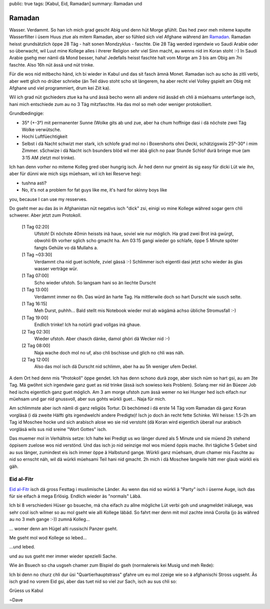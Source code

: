 public: true
tags: [Kabul, Eid, Ramadan]
summary: Ramadan und 

Ramadan
=======

Wasser. Verdammt. So han ich mich grad gescht Abig und denn hüt Morge gfühlt.
Das hed zwor meh miteme kaputte Wasserfilter i üsem Huus ztue als mitem
Ramadan, aber so fühled sich viel Afghane während äm `Ramadan
<http://de.wikipedia.org/wiki/Ramadan>`_. Ramadan heisst grundsätzlich öppe 28
Täg - halt sonen Mondzyklus - faschte. Die 28 Täg werded irgendwie vo Saudi
Arabie oder so überwacht, wil Luut mine Kollege alles i ihrerer Religion sehr
viel Sinn macht, au wenns nid im Koran stoht :-) In Saudi Arabie gsehg mer
nämli dä Mond besser, haha! Jedefalls heisst faschte halt vom Morge am 3 bis am
Obig am 7ni faschte. Also 16h nüt ässä und nüt trinke.

Für die wos nid mitbecho händ, ich bi wieder in Kabul und das sit fasch ämnä
Monet. Ramadan isch au scho äs zitli verbi, aber wett glich no drüber schriebe
(än Teil dävo stoht scho sit längerem, ha aber recht viel Volley gspielt am
Obig mit Afghane und viel programmiert, drum kei Ziit ka).

Wil ich grad nüt gschieders ztue ka ha und ässä becho wenn alli andere nid
ässäd eh chli ä müehsams unterfange isch, hani mich entschiede zum au no 3 Täg
mitzfaschte. Ha das mol so meh oder weniger protokolliert.

Grundbedingige:

- 35° (+-3°) mit permanenter Sunne (Wolke gits ab und zue, aber ha chum hoffnige dasi
  i dä nöchste zwei Täg Wolke verwütsche.
- Hochi Luftfüechtigkeit
- Selbst i dä Nacht schwizt mer stark, ich schlofe grad mol no i Boxershorts
  ohni Decki, schätzigswiis 25°-30° i mim Zimmer. sSchwize i dä Nacht isch
  bsunders blöd wil mer äbä glich no paar Stunde Schlof durä bringe mue (am
  3:15 AM zletzt mol trinke).

Ich han denn vorher no miteme Kolleg gred ober hungrig isch. Är hed denn nur
gmeint äs sig easy für dicki Lüt wie ihn, aber für dünni wie mich sigs müehsam,
wil ich kei Reserve hegi:

- tushna asti? 
- No, it's not a problem for fat guys like me, it's hard for skinny boys like
you, because I can use my resserves.

Do gseht mer au das äs in Afghanistan nüt negativs isch "dick" zsi, einigi vo
mine Kollege währed sogar gern chli schwerer. Aber jetzt zum Protokoll.


    [1 Tag 02:20]
        Ufstoh! Di nöchste 40min heissts inä haue, soviel wie nur möglich. Ha
        grad zwei Brot inä gwürgt, obwohli 6h vorher sglich scho gmacht ha. Am
        03:15 gangi wieder go schlafe, öppe 5 Minute spöter fangts Gehüle vo dä
        Mullahs a.
    [1 Tag ~03:30]
        Verdammt cha nid guet ischlofe, zviel gässä :-) Schlimmer isch eigentli
        dasi jetzt scho wieder äs glas wasser verträge wür.
    [1 Tag 07:00]
        Scho wieder ufstoh. So langsam hani so än liechte Durscht
    [1 Tag 13:00]
        Verdammt immer no 6h. Das würd än harte Tag. Ha mittlerwile doch so
        hart Durscht wie susch selte.
    [1 Tag 16:15]
        Meh Durst, puhhh... Bald stellt mis Notebook wieder mol ab wägämä achso
        übliche Stromusfall :-)
    [1 Tag 19:00]
        Endlich trinke! Ich ha notürli grad vollgas inä ghaue.
    [2 Tag 02:30]
        Wieder ufstoh. Aber chasch dänke, damol ghöri dä Wecker nid :-)
    [2 Tag 08:00]
        Naja wache doch mol no uf, also chli bschisse und glich no chli was
        näh.
    [2 Tag 12:00]
        Also das mol isch dä Durscht nid schlimm, aber ha au 5h weniger ufem
        Deckel.

A dem Ort hed denn mis "Protokoll" öppe gendet. Ich has denn schono durä zoge,
aber sisch nüm so hart gsi, au am 3te Tag. Mä gwöhnt sich irgendwie ganz guet
as nid trinke (ässä isch sowieso keis Problem). Solang mer nid än Büezer Job
hed ischs eigentlich ganz guet möglich. Am 3 am morge ufstoh zum ässä wemer no
kei Hunger hed isch eifach nur müehsam und gar nid gnussvoll, aber sus gohts
würkli guet... Naja für mich.

Am schlimmste aber isch nämli di ganz religiös Tortur. Di bechömed i dä erste
14 Täg vom Ramadan dä ganz Koran vorgläsä (i dä zweite Hälfti gits irgendwelchi
andere Predigte)! Isch jo doch än recht fette Schinke. Wil heisse: 1.5-2h am
Tag id Moschee hocke und sich arabisch alose wo sie nid verstoht (dä Koran wird
eigentlich überall nur arabisch vorgläsä wils sus nid sreine "Wort Gottes"
isch.

Das muemer mol in Verhältnis setze: Ich halte kei Predigt us wo länger dured
als 5 Minute und sie müend 2h stehend öppisem zuelose wos nid verstönd. Und das
isch jo nid seinzige mol wos müend öppis mache. Ihri tägliche 5 Gebet sind au
sus länger, zumindest eis isch immer öppe ä Halbstund gange. Würkli ganz
müehsam, drum chamer mis Faschte au nid so ernscht näh, wil dä würkli müehsami
Teil hani nid gmacht. 2h mich i dä Moschee langwile hätt mer glaub würkli eis
gäh.


Eid al-Fitr
-----------

`Eid al-Fitr <http://de.wikipedia.org/wiki/Fest_des_Fastenbrechens>`_ isch dä
gross Festtag i muslimische Länder. Au wenn das nid so würkli ä "Party" isch i
üserne Auge, isch das für sie eifach ä mega Erlösig. Endlich wieder äs
"normals" Läbä.

Ich bi 8 verschiedeni Hüser go bsueche, mä cha eifach zu allne mögliche Lüt
verbi goh und unagmeldet inäluege, was sehr cool isch wilmer so au mol gseht
wie alli Kollege läbäd. So fahrt mer denn mit mol zachte imnä Corolla (jo äs
währed au no 3 meh gange :-)) zumnä Kolleg...

.. image:: ../car.JPG

... womer denn am Hügel alti russischi Panzer gseht.

.. image:: ../tank.JPG

Me gseht mol wod Kollege so lebed...

.. image:: ../place1.JPG

...und lebed.

.. image:: ../place2.JPG

und au sus gseht mer immer wieder spezielli Sache.

.. image:: ../donkey_boy.JPG


Wie än Bsuech so cha usgseh chamer zum Bispiel do gseh (normalerwis kei Musig
und meh Rede):

.. youtube:: DSHg_DLNACw

Ich bi denn no churz chli dur üsi "Quartierhauptstrass" gfahre um eu mol zzeige
wie so ä afghanischi Stross usgseht. Äs isch grad no vorem Eid gsi, aber das
tuet nid so viel zur Sach, isch au sus chli so:

.. youtube:: PWCJE26i33c


Grüess us Kabul

~Dave
